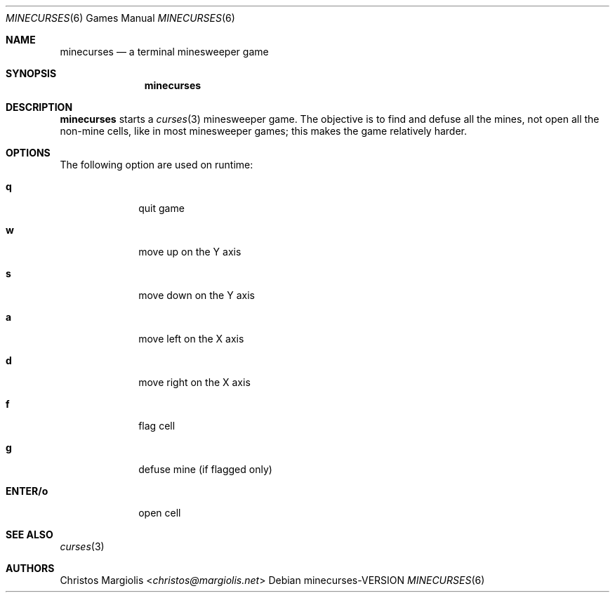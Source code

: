 .Dd minecurses\-VERSION
.Dt MINECURSES 6
.Os
.Sh NAME
.Nm minecurses
.Nd a terminal minesweeper game
.Sh SYNOPSIS
.Nm
.Sh DESCRIPTION
.Nm
starts a 
.Xr curses 3
minesweeper game. The objective is to find and defuse all the mines,
not open all the non-mine cells, like in most minesweeper games; this
makes the game relatively harder.
.Sh OPTIONS
The following option are used on runtime:
.Bl -tag -width 8n
.It Sy q
quit game
.It Sy w
move up on the Y axis
.It Sy s
move down on the Y axis
.It Sy a
move left on the X axis
.It Sy d
move right on the X axis
.It Sy f
flag cell
.It Sy g
defuse mine (if flagged only)
.It Sy ENTER/o
open cell
.Sh SEE ALSO
.Xr curses 3
.Sh AUTHORS
.An Christos Margiolis Aq Mt christos@margiolis.net
